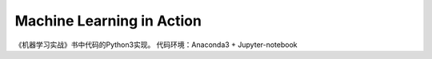 Machine Learning in Action 
==========================

《机器学习实战》书中代码的Python3实现。
代码环境：Anaconda3 + Jupyter-notebook
